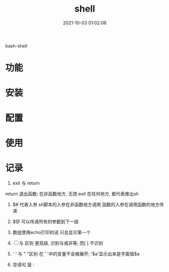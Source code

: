 #+TITLE: shell
#+DATE: 2021-10-03 01:02:06
#+HUGO_CATEGORIES: tool
#+HUGO_TAGS: shell
#+HUGO_DRAFT: false
#+hugo_auto_set_lastmod: t
#+OPTIONS: ^:nil

bash-shell

#+hugo: more

* 功能
  
* 安装
* 配置
* 使用
* 记录
     1. exit 与 return
	return 退出函数; 在非函数地方, 无效
	exit 在任何地方, 都代表推出sh

   2. $# 代表入参
	sh脚本的入参在非函数地方调用
	函数的入参在调用函数的地方传递

   3. $@ 可以传递所有的参数到下一层

   4. 数组使用echo打印的话 只会显示第一个

   5. [ ] 与 [[ ]] 区别
	[[ ]]更高级, 识别与或非等; 而[ ] 不识别
	
   6. ' ' 与 " "区别 
	在 ' '中的变量不会被展开; '$a'显示出来是字面值$a
	
   7. 空语句 是 :
